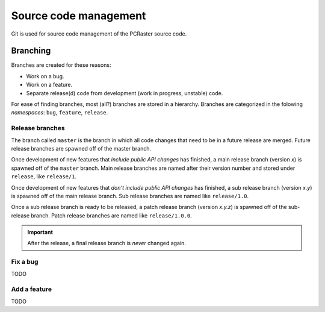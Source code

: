 Source code management
======================
Git is used for source code management of the PCRaster source code.

Branching
---------
Branches are created for these reasons:

* Work on a bug.
* Work on a feature.
* Separate release(d) code from development (work in progress, unstable) code.

For ease of finding branches, most (all?) branches are stored in a hierarchy. Branches are categorized in the folowing `namespaces`: ``bug``, ``feature``, ``release``.

Release branches
^^^^^^^^^^^^^^^^

.. graphviz::

   digraph G {
       rankdir="LR";
       node[width=0.1, height=0.1, shape=point];
       edge[fontsize=10, arrowhead=none];

       // master branch. -------------------------------------------------------
       edge[color=black, fontcolor=black, weight=10000];
       "master_1" -> "master_2" [label="master"];
       "master_2" -> "master_3" -> "master_4" -> "master_5" -> "master_6";

       // Main branches. -------------------------------------------------------
       edge[color=red, fontcolor=red, weight=1000];

       // 1 main branch.
       "master_2" -> "1_1" [label="release/1"];
       "1_1" -> "1_2" -> "1_3" -> "1_4";

       // 2 main branch.
       "master_4" -> "2_1" [label="release/2"];
       "2_1" -> "2_2" -> "2_3" -> "2_4";

       // Sub-branches. --------------------------------------------------------
       edge[color=blue, fontcolor=blue, weight=100];

       // 1.0 sub branch.
       "1_1" -> "1.0_1" [label="release/1.0"];
       "1.0_1" -> "1.0_2" -> "1.0_3" -> "1.0_4" -> "1.0.5";

       // 1.1 sub branch.
       "1_2" -> "1.1_1" [label="release/1.1"];
       "1.1_1" -> "1.1_2" -> "1.1_3";

       // 2.0 sub branch.
       "2_1" -> "2.0_1" [label="release/2.0"];
       "2.0_1" -> "2.0_2" -> "2.0_3";

       // Patch-branches. ------------------------------------------------------
       edge[color=green, fontcolor=green, weight=1];

       // 1.0.x patch branches.
       "1.0_1" -> "1.0.0_1" [label="release/1.0.0"];
       "1.0_3" -> "1.0.1_1" [label="release/1.0.1"];
       "1.0_4" -> "1.0.2_1" [label="release/1.0.2"];

       // 1.1.x patch branches.
       "1.1_2" -> "1.1.0_0" [label="release/1.1.0"];

       // 2.0.x patch branches.
       "2.0_1" -> "2.0.0_1" [label="release/2.0.0"];
   }


The branch called ``master`` is the branch in which all code changes that need to be in a future release are merged. Future release branches are spawned off of the master branch.

Once development of new features that `include public API changes` has finished, a main release branch (version `x`) is spawned off of the ``master`` branch. Main release branches are named after their version number and stored under ``release``, like ``release/1``.

Once development of new features that `don't include public API changes` has finished, a sub release branch (version `x.y`) is spawned off of the main release branch. Sub release branches are named like ``release/1.0``.

Once a sub release branch is ready to be released, a patch release branch (version `x.y.z`) is spawned off of the sub-release branch. Patch release branches are named like ``release/1.0.0``.

.. important::

   After the release, a final release branch is *never* changed again.

Fix a bug
^^^^^^^^^
TODO

Add a feature
^^^^^^^^^^^^^
TODO

.. Bugs are fixed in main and sub release branches and ported to the ``master`` branch.
   
   A new final release branch (``release/1.0.1``) is spawned off of the main release branch (``release/1.0``) again, and contains the bug fixes made to it since the previous release.
   
   A new main release branch (``release/1.1``) is spawned off of the main

